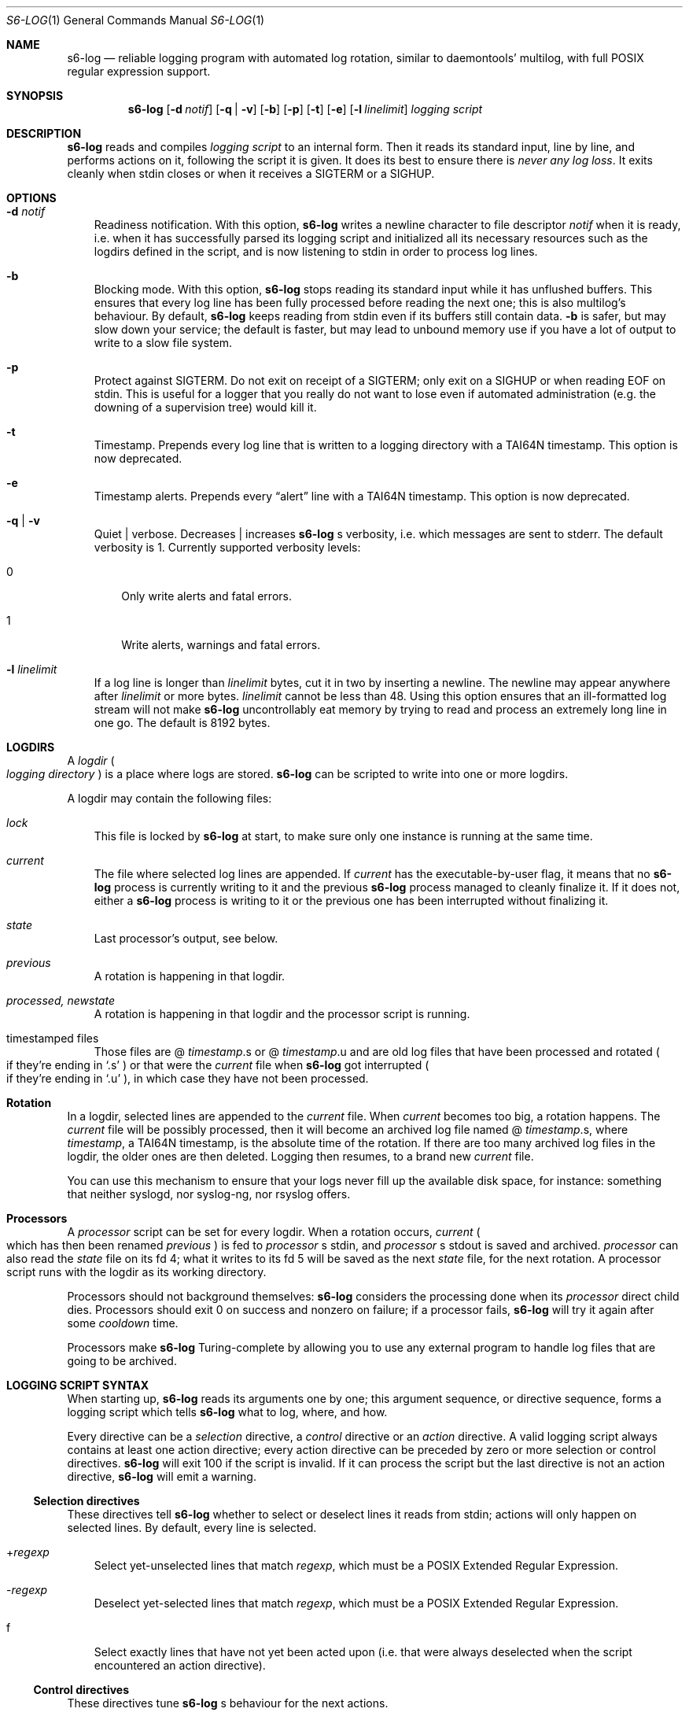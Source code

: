 .Dd August 22, 2020
.Dt S6-LOG 1
.Os
.Sh NAME
.Nm s6-log
.Nd reliable logging program with automated log rotation, similar to daemontools' multilog, with full POSIX regular expression support.
.Sh SYNOPSIS
.Nm
.Op Fl d Ar notif
.Op Fl q | v
.Op Fl b
.Op Fl p
.Op Fl t
.Op Fl e
.Op Fl l Ar linelimit
.Ar logging script
.Sh DESCRIPTION
.Nm
reads and compiles
.Ar logging script
to an internal form. Then it reads its standard input, line by line,
and performs actions on it, following the script it is given. It does
its best to ensure there is
.Em never any log loss .
It exits cleanly when stdin closes or when it receives a SIGTERM or a
SIGHUP.
.Sh OPTIONS
.Bl -tag -width x
.It Fl d Ar notif
Readiness notification. With this option,
.Nm
writes a newline character to file descriptor
.Ar notif
when it is ready, i.e. when it has successfully parsed its logging
script and initialized all its necessary resources such as the logdirs
defined in the script, and is now listening to stdin in order to
process log lines.
.It Fl b
Blocking mode. With this option,
.Nm
stops reading its standard input while it has unflushed buffers. This
ensures that every log line has been fully processed before reading
the next one; this is also multilog's behaviour. By default,
.Nm
keeps reading from stdin even if its buffers still contain data.
.Fl b
is safer, but may slow down your service; the default is faster, but
may lead to unbound memory use if you have a lot of output to write to
a slow file system.
.It Fl p
Protect against SIGTERM. Do not exit on receipt of a SIGTERM; only
exit on a SIGHUP or when reading EOF on stdin. This is useful for a
logger that you really do not want to lose even if automated
administration (e.g. the downing of a supervision tree) would kill it.
.It Fl t
Timestamp. Prepends every log line that is written to a logging
directory with a TAI64N timestamp. This option is now deprecated.
.It Fl e
Timestamp alerts. Prepends every
.Dq alert
line with a TAI64N timestamp. This option is now deprecated.
.It Fl q | v
Quiet | verbose. Decreases | increases
.Nm
.Ap
s verbosity, i.e. which messages are sent to stderr. The default
verbosity is 1. Currently supported verbosity levels:
.Bl -tag -width x
.It 0
Only write alerts and fatal errors.
.It 1
Write alerts, warnings and fatal errors.
.El
.It Fl l Ar linelimit
If a log line is longer than
.Ar linelimit
bytes, cut it in two by inserting a newline. The newline may appear
anywhere after
.Ar linelimit
or more bytes.
.Ar linelimit
cannot be less than 48. Using this option ensures that an
ill-formatted log stream will not make
.Nm
uncontrollably eat memory by trying to read and process an extremely
long line in one go. The default is 8192 bytes.
.El
.Sh LOGDIRS
A
.Em logdir
.Po
.Em logging directory
.Pc
is a place where logs are stored.
.Nm
can be scripted to write into one or more logdirs.
.Pp
A logdir may contain the following files:
.Bl -tag -width x
.It Pa lock
This file is locked by
.Nm
at start, to make sure only one instance is running at the same time.
.It Pa current
The file where selected log lines are appended. If
.Pa current
has the executable-by-user flag, it means that no
.Nm
process is currently writing to it and the previous
.Nm
process managed to cleanly finalize it. If it does not, either a
.Nm
process is writing to it or the previous one has been interrupted
without finalizing it.
.It Pa state
Last processor's output, see below.
.It Pa previous
A rotation is happening in that logdir.
.It Pa processed, newstate
A rotation is happening in that logdir and the processor script is running.
.It timestamped files
Those files are
.Sm off
@
.Em timestamp .
s or @
.Em timestamp .
u
.Sm on
and are old log files that have been processed and rotated
.Po
if they're ending in
.Ql .s
.Pc
or that were the
.Pa current
file when
.Nm
got interrupted
.Po
if they're ending in
.Ql .u
.Pc ,
in which case they have not been processed.
.El
.Sh Rotation
In a logdir, selected lines are appended to the
.Pa current
file. When
.Pa current
becomes too big, a rotation happens. The
.Pa current
file will be possibly processed, then it will become an archived log
file named
.Sm off
@
.Em timestamp .
s,
.Sm on
where
.Em timestamp ,
a TAI64N timestamp, is the absolute time of the rotation. If there are
too many archived log files in the logdir, the older ones are then
deleted. Logging then resumes, to a brand new
.Pa current
file.
.Pp
You can use this mechanism to ensure that your logs never fill up the
available disk space, for instance: something that neither syslogd,
nor syslog-ng, nor rsyslog offers.
.Sh Processors
A
.Em processor
script can be set for every logdir. When a rotation occurs,
.Pa current
.Po
which has then been renamed
.Pa previous
.Pc
is fed to
.Em processor
.Ap
s stdin, and
.Em processor
.Ap
s stdout is saved and archived.
.Em processor
can also read the
.Pa state
file on its fd 4; what it writes to its fd 5 will be saved as the next
.Pa state
file, for the next rotation. A processor script runs with the logdir
as its working directory.
.Pp
Processors should not background themselves:
.Nm s6-log
considers the processing done when its
.Em processor
direct child dies. Processors should exit 0 on success and nonzero on
failure; if a processor fails,
.Nm s6-log
will try it again after some
.Em cooldown
time.
.Pp
Processors make
.Nm
Turing-complete by allowing you to use any external program to handle
log files that are going to be archived.
.Sh LOGGING SCRIPT SYNTAX
When starting up,
.Nm
reads its arguments one by one; this argument sequence, or directive
sequence, forms a logging script which tells
.Nm
what to log, where, and how.
.Pp
Every directive can be a
.Em selection
directive, a
.Em control
directive or an
.Em action
directive. A valid logging script always contains at least one action
directive; every action directive can be preceded by zero or more
selection or control directives.
.Nm
will exit 100 if the script is invalid. If it can process the script
but the last directive is not an action directive,
.Nm
will emit a warning.
.Ss Selection directives
These directives tell
.Nm
whether to select or deselect lines it reads from stdin; actions will only happen on selected lines. By default, every line is selected.
.Bl -tag -width x
.Sm off
.It + Ar regexp
.Sm on
Select yet-unselected lines that match
.Ar regexp ,
which must be a POSIX Extended Regular Expression.
.Sm off
.It - Ar regexp
.Sm on
Deselect yet-selected lines that match
.Ar regexp ,
which must be a POSIX Extended Regular Expression.
.It f
Select exactly lines that have not yet been acted upon (i.e. that were
always deselected when the script encountered an action directive).
.El
.Ss Control directives
These directives tune
.Nm s6-log
.Ap
s behaviour for the next actions.
.Bl -tag -width x
.Sm off
.It n Ar number
.Sm on
Next logdirs will contain up to
.Ar number
archived log files. If there are more, the oldest archived log files
will be deleted, only the latest number will be kept. By default,
.Ar number
is 10.
.Sm off
.It s Ar filesize
.Sm on
Next rotations will occur when
.Pa current
log files approach
.Ar filesize
bytes. By default,
.Ar filesize
is 99999; it cannot be set lower than 4096 or higher than 268435455.
.Sm off
.It S Ar totalsize
.Sm on
Next logdirs will contain up to
.Ar totalsize
bytes of archived (and maybe processed) log files. If archived log
files take more space than that, the older ones are deleted until the
total size fits. A
.Ar totalsize
of zero means no such limit; use
.Ql n0
instead if you don't want any archived log files. By default,
.Ar totalsize
is 0 (unlimited).
.Sm off
.It l Ar tolerance
.Sm on
Next rotations will be triggered when the size of
.Pa current
goes higher than
.Ar filesize
minus
.Ar tolerance .
.Ar tolerance
cannot be more than half of
.Ar filesize .
By default,
.Ar tolerance
is 2000.
.Sm off
.It r Ar cooldown
.Sm on
If an error occurs during operations on the next logdirs, retry every
.Ar cooldown
milliseconds. By default,
.Ar cooldown
is 2000; it's strongly discouraged to set it to a value under 50.
.Sm off
.It E Ar alertsize
.Sm on
Only the first
.Ar alertsize
bytes of the selected lines will be used in the next alerts. An
.Ar alertsize
of 0 means no limit. By default,
.Ar alertsize
is 200.
.Sm off
.It ^ Ar statussize
.Sm on
Only the first
.Ar statussize
bytes of the selected lines will be used in the next status file
updates. If a line is shorter than
.Ar statussize
bytes, the status file will be padded with newlines so it is always
.Ar statussize
bytes long. 0 means an unpadded, unlimited status file. By default,
.Ar statussize
is 1001.
.Sm off
.It ! Ar processor
.Sm on
Registers
.Ql execlineb -Pc Ar processor
as a processor for the next logdirs;
.Ql execlineb
must be found in
.Nm
.Ap
s
.Ev PATH .
This directive is only supported if s6 has been built with execline
support; otherwise, it yields a syntax error at starting time. If
.Ar processor
is empty, no processor will be set for the next logdirs. By default,
no processor is set.
.Sm off
.It ? Ar processor
.Sm on
Registers
.Ql /bin/sh -c Ar processor
as a processor for the next logdirs. It is just like the
.Ql \&!
directive, except that the processor string is interpreted by
.Pa /bin/sh ,
not execlineb. It is useful for people who want to build s6 without execline support.
.It t
The logged line will be prepended with a TAI64N timestamp (and a
space) before being processed by the next action directive. Giving the
.Ql t
directive several times before an action directive has no effect.
.It T
The selected line will be prepended with a ISO 8601 timestamp for
combined date and time representing local time according to the
system's timezone, with a space (not a 'T') between the date and the
time and two spaces after the time, before being processed by the next
action directive. Giving the
.Ql T
directive several times before an action directive has no effect.
.El
.Pp
Note that unlike the other control directives, the
.Ql t
and
.Ql T
directives are
.Em not sticky :
their effect will disappear after the next action directive, and they
need to be reapplied if necessary. If both a
.Ql t
and a
.Ql T
directives are given before an action directive, the TAI64N timestamp
will always appear before the ISO 8601 timestamp.
.Sh Action directives
.Pp
These directives determine what s6-log actually does with the selected
lines.
.Bl -tag -width x
.It 2 No or e
Alert.
.Nm
will print
.Dq s6-log: alert: ,
possibly prepended with a timestamp, followed by the first
.Ar alertsize
bytes of the line, to its standard error. The
.Ql e
form is deprecated.
.It 1
Forward to stdout.
.Nm
will print the selected line to its stdout. If any error occurs,
e.g. if stdout was a pipe and the reading end closed, this directive
will be ignored for the rest of
.Nm
.Ap
s lifetime.
.Sm off
.It = Ar statusfile
.Sm on
Status.
.Nm
will atomically update the
.Ar statusfile
file with the first
.Ar statussize
bytes of the line, and pad it with newlines.
.Nm
must have the right to write to
.Ar statusfile
and to
.Ar statusfile
.Ap
s directory.
.It dir
logdir. Must start with
.Ql /
or
.Ql \&. .
.
.Nm
will log the line into the logdir
.Ar dir .
.Nm
must have the right to write to
.Ar dir .
.El
.Sh SIGNALS
.Bl -tag -width x
.It SIGTERM
If
.Nm
has been run with the
.Fl p
option, does nothing. Without this option, SIGTERM instructs
.Nm
to stop reading stdin after the next newline and exit after logging
the last line.
.It SIGALRM
Triggers a rotation on every logdir
.Nm
is monitoring, as if the
.Pa current
file in those logdirs had reached the size limit.
.Sh NOTES
.Ss Why use execlineb to interpret the "processor" string ?
Because it is exactly what execlineb is for.
.Bl -bullet -width x
.It
Directly executing
.Ar processor
is not flexible enough. We want to be able to run a complete command
line, with an executable name and its arguments.
.It
We could interpret the processor string via
.Pa /bin/sh .
This is what multilog does. However,
.Pa /bin/sh ,
despite being the traditional Unix interpreter, is overpowered for
this. We don't need a complete shell script interpreter: most
processor commands will be very simple, with only two or three words,
and we only need a way to turn a string into an
.Em argv ,
i.e. a command line.
.It
execlineb was designed just for this: to turn simple strings into
command lines. It is a very fast and lightweight script launcher, that
does not do any heavy startup initialization like
.Pa /bin/sh
does. It happens to be the perfect tool for the job.
.It
To be perfectly honest: I also did this on purpose so people have a
reason to use the execline language. But seriously, it really is the
perfect tool for the job.
.El
.Ss Why have another logging mechanism ?
Because the syslog mechanism and all its implementations (save one)
suck. I'm not being judgmental; I'm just stating the obvious.
.Pp
.Sy The syslog design is flawed from the start
.Pp
When asked why he started rsyslog, Rainer Gerhards came up with a lot
of hand-waving and not a single word about technical points. There is
a reason for that: rsyslog is forked from sysklogd! So, no matter how
many bells and whistles are added to it, it still suffers from the
same basic flaws.
.Pp
The problem with syslogd does not come from such or such
implementation. The problem comes from syslog's
.Em design
in the first place.
.Bl -bullet -width x
.It
syslog makes you send
.Em all
your logs to the same place. The logs from a zillion processes are
read by a single syslogd server. The server checks log lines against
system-wide regular expressions to decide where to write them. This
raises the following issues:
.Bl -bullet -width x
.It
Unless the client explicitly mentions its name in every log line,
there is no way for log readers to know what process generated a given
line. Some syslogd implementations can log the pid of the client; big
deal.
.It
Log lines from every client have to run through the same regular
expression matching. This requires huge regular expression sets, and
an obvious performance impact, to do anything meaningful. And as a
matter of fact, standard syslogd configurations don't do anything
meaningful: they separate the logs into a few streams such as
.Pa /var/log/messages ,
.Pa /var/log/auth.log ,
.Pa /var/log/daemon.log
or
.Pa /var/log/syslog
with very vague semantics. All of syslogd's line processing power
remains unused, because making real use of it would be too complex.
.El
.It
syslogd logs to
.Em files .
This is wrong, because files grow and disks fill up. Sure, there are
utilities such as
.Pa logrotate
to perform cleaning up, but as long as logging and log rotation are
kept separate, there is a race condition: a log file can grow and fill
up a disk before a rotation occurs. I am all for separating tasks that
can be separated, but there is no choice here:
.Em logging and log rotation management must be done
.Sy by the same tool .
Only a few non-mainstream implementations of syslogd do this,
including the Busybox one - and that is a feature added by the Busybox
developers who are aware of the problem but want to maintain
compatibility with the historical syslogd. Neither syslogd (-ng or
not) nor rsyslogd manages its log files: that's a flaw that no amount
of external tools is going to fix.
.It
syslogd is a complex process that runs as root. We all know what
complex processes running as root mean: bugs turning into security
holes.
.It
syslog requires a syslogd service, and fails otherwise. A syslogd
service may not be present, it may fail... or it may want to log
stuff. Who's going to take care of syslogd's error messages ?
.El
.Pp
syslog is slow, it's unsafe, and it's incomplete. The only reason
people use it is because it's historical, it exists, and there hasn't
been any serious alternative yet, except maybe multilog, which
.Nm
improves upon.
.Pp
.Sy A not-so-modest proposal: the logging chain
.Pp
Unix distributions already do this to some extent, but it's at best
unclear where the logs go for any given program.
.Bl -bullet -width x
.It
Every program, without exception, should send its logs (be it error
messages, warning messages, or anything) to its
.Em standard error descriptor ,
i.e. fd 2.
.Em This is why it's open for .
.It
When process 1 starts, the logging chain is rooted to the
.Em machine console :
anything process 1 sends to its stderr appears, without modification,
on the machine console, which should at any time remain the last
resort place where logs are sent.
.It
Process 1 should spawn and supervise a
.Em catch-all logging mechanism
that handles logs from every service that does not take care of its
own logging. Error messages from this logging mechanism naturally go
to the machine console.
.It
Process 1's own error messages can go to the machine console, or dirty
tricks can be used so they go to the catch-all logging mechanism.
.It
Services that are spawned by process 1 should come with their own
logger service; the supervision mechanism offered by
.Xr s6-svscan 1
makes it easy. Error messages from the loggers themselves naturally go
to the catch-all mechanism.
.It
User login mechanisms such as
.Pa getty ,
.Pa xdm
or
.Pa sshd
are services: they should be started with their own loggers. Of
course, when a user gets a terminal and a shell, the shell's stderr
should be redirected to the terminal: interactive programs break the
automatic logging chain and delegate responsibility to the user.
.It
A syslogd service
.Em may
exist, to catch logs sent via
.Fn syslog
by legacy programs. But it is a normal service, and logs caught by
this syslogd service are not part of the logging chain. It is probably
overkill to provide the syslogd service with its own logger; error
messages from syslogd can default to the catch-all logger. The s6
package, including the
.Xr ucspilogd 1
program, provides enough tools to easily implement a complete syslogd
system, for a small fraction of the resource needs and the complexity
of native syslogd implementations.
.El
.Pp
So, given a program, where are its logs sent ?
.Bl -bullet -width x
.It
Logs sent via
.Fn syslog
will be handled by the syslogd service as usual. Smart administrators
will make sure that those ones are as few as possible. The rest of
this analysis is about logs sent to stderr.
.It
If the program is descended from a user's interactive program, its
logs are sent to the user's terminal or the user's choice redirection
target.
.It
If the program is descended from a logged service, its logs are
naturally sent to the service's logger.
.It
Else the logs are sent to the catch-all logger.
.It
Only the catch-all logger's error messages, the kernel's fatal error
messages, and maybe process 1's error messages, are sent to the system
console.
.El
.Pp
.Sy What does s6-log have to do with all this ?
.Pp
In a
.Em logging chain
situation, every service must have its own logger. To avoid syslogd's
design mistakes, one logger process per service must be run.
.Nm
fits that role. Using
.Nm
as your one-stop logger offers the following benefits:
.Bl -bullet -width x
.It
Every instance of
.Nm
can run as a different user, so it's easy to give different access
rights to different logs. It is also more secure not to have any
logger process running as root.
.It
.Nm
consumes very little memory per instance (unless it accumulates
unflushed log lines, which you can avoid with the
.Fl b
option). So, launching a lot of
.Nm
processes does not waste resources.
.It
.Nm
is vastly configurable via logging scripts; every instance is as
powerful as a traditional syslogd.
.It
.Nm
can log to a RAM filesystem and thus is suitable as a catch-all logger. Clever tricks like Upstart's logd or daemontools' readproctitle are just that: tricks.
.Nm
gives a unified interface to all of your system's loggers.
.El
.Pp
.Sy You're wrong about being as powerful as syslogd: s6-log does not do remote logging.
.Pp
You mean you want to send,
.Em live ,
every
.Em log line
over the network via
.Em UDP ?
You can't be serious.
.Pp
Do yourself a favor and use
.Nm
to write log lines to a logdir, with a processor script that sends
files-being-archived to the network, possibly after compressing
them. More reliability, less log lines lost, less network traffic,
better engineering. If you have no disk to even write the
.Pa current
files to, write to a small RAM filesystem.
.Pp
If you
.Em have
to log stuff
.Em live
via the network, you do not need any local logging software. You don't
even need syslogd. Just filter your stderr via some
.Ql grep
that selects lines for you, then sends them to a network socket. A
trivial shell script, or execline script, can do that for you.
.Pp
Do not insist on using syslogd. It does nothing magical, and nothing
that can't be done in a simpler way using simpler tools.
.Sh EXAMPLES
.Pp
.Dl s6-log -b n20 s1000000 t /var/log/services/stuff
.Pp
Logs all of stdin, prepending every line with a TAI64N timestamp, into
the
.Pa /var/log/services/stuff
logdir, with a maximum archive of 20 log files of 1 MB each; makes
sure every line has been written before reading the next one.
.Pp
.Dl s6-log n30 E500 - +fatal: e - +^STAT =/var/log/foobard/status f s10000000 S15000000 T !"gzip -nq9" /var/log/foobard
.Bl -bullet -width x
.It
Sends alerts to stderr with the 500 first bytes of lines containing
.Dq fatal: .
.It
Maintains the
.Pa /var/log/foobard/status
file at 1001 bytes, updating it when it finds a log line starting with
.Dq STAT .
.It
Logs all other lines to logdir
.Pa /var/log/foobard ,
prepending them with an ISO 8601 timestamp. When current reaches at
least 9998 kB (i.e. 10 MB filesise minus 2kB tolerance), pipe it
through
.Ql gzip -nq9
and save the result into a timestamped archive file, with a maximum of
30 such files or a total of 15 MB of compressed archive files.
.Sh SEE ALSO
.Xr 
.Xr ucspilogd 1
.Pp
This man page is ported from the authoritative documentation at
.Lk http://skarnet.org/software/s6/ .
.Sh AUTHORS
.An Laurent Bercot
